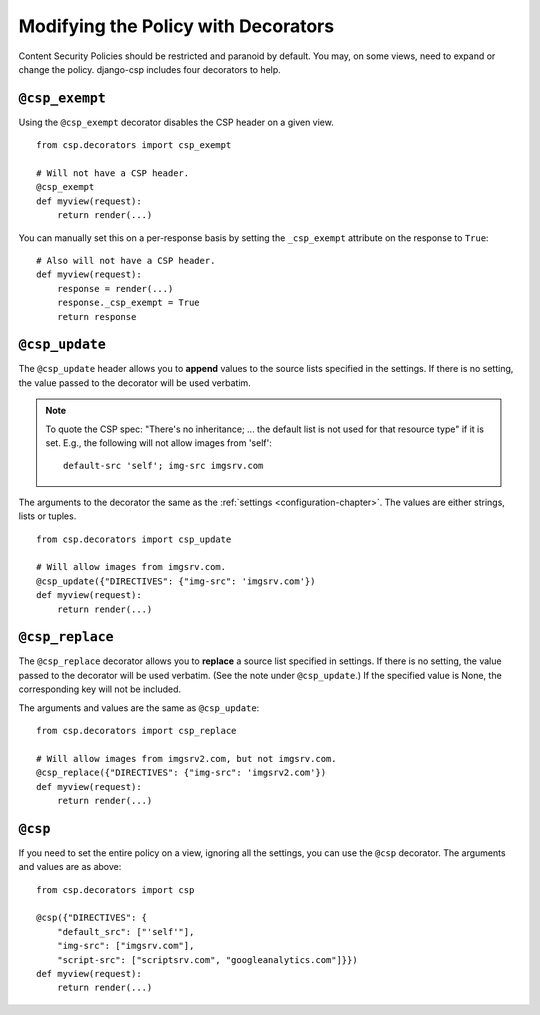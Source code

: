 .. _decorator-chapter:

====================================
Modifying the Policy with Decorators
====================================

Content Security Policies should be restricted and paranoid by default.
You may, on some views, need to expand or change the policy. django-csp
includes four decorators to help.


``@csp_exempt``
===============

Using the ``@csp_exempt`` decorator disables the CSP header on a given
view.

::

    from csp.decorators import csp_exempt

    # Will not have a CSP header.
    @csp_exempt
    def myview(request):
        return render(...)

You can manually set this on a per-response basis by setting the
``_csp_exempt`` attribute on the response to ``True``::

    # Also will not have a CSP header.
    def myview(request):
        response = render(...)
        response._csp_exempt = True
        return response


``@csp_update``
===============

The ``@csp_update`` header allows you to **append** values to the source
lists specified in the settings. If there is no setting, the value
passed to the decorator will be used verbatim.

.. note::
   To quote the CSP spec: "There's no inheritance; ... the default list
   is not used for that resource type" if it is set. E.g., the following
   will not allow images from 'self'::

    default-src 'self'; img-src imgsrv.com

The arguments to the decorator the same as the :ref:`settings
<configuration-chapter>`. The values are either strings, lists
or tuples.

::

    from csp.decorators import csp_update

    # Will allow images from imgsrv.com.
    @csp_update({"DIRECTIVES": {"img-src": 'imgsrv.com'})
    def myview(request):
        return render(...)


``@csp_replace``
================

The ``@csp_replace`` decorator allows you to **replace** a source list
specified in settings. If there is no setting, the value passed to the
decorator will be used verbatim. (See the note under ``@csp_update``.)
If the specified value is None, the corresponding key will not be included.

The arguments and values are the same as ``@csp_update``::

    from csp.decorators import csp_replace

    # Will allow images from imgsrv2.com, but not imgsrv.com.
    @csp_replace({"DIRECTIVES": {"img-src": 'imgsrv2.com'})
    def myview(request):
        return render(...)


``@csp``
========

If you need to set the entire policy on a view, ignoring all the
settings, you can use the ``@csp`` decorator. The arguments and values
are as above::

    from csp.decorators import csp

    @csp({"DIRECTIVES": {
        "default_src": ["'self'"],
        "img-src": ["imgsrv.com"],
        "script-src": ["scriptsrv.com", "googleanalytics.com"]}})
    def myview(request):
        return render(...)

